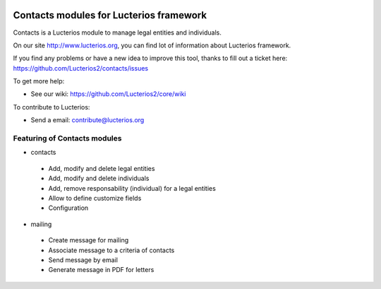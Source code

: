 .. image:: https://img.shields.io/pypi/djversions/lucterios-contacts
    :target: https://pypi.org/project/lucterios-contacts/
    :alt: Django version

.. image:: https://img.shields.io/pypi/v/lucterios-contacts
    :target: https://pypi.org/project/lucterios-contacts/
    :alt: Latest Version

.. image:: https://img.shields.io/pypi/pyversions/lucterios-contacts
    :target: https://pypi.org/project/lucterios-contacts/
    :alt: Supported Python versions

Contacts modules for Lucterios framework
========================================

Contacts is a Lucterios module to manage legal entities and individuals.

On our site http://www.lucterios.org, you can find lot of information about Lucterios framework.

If you find any problems or have a new idea to improve this tool, thanks to fill out a ticket here: https://github.com/Lucterios2/contacts/issues

To get more help:

* See our wiki: https://github.com/Lucterios2/core/wiki

To contribute to Lucterios:

* Send a email: contribute@lucterios.org

Featuring of Contacts modules
-----------------------------

* contacts
 * Add, modify and delete legal entities
 * Add, modify and delete individuals
 * Add, remove responsability (individual) for a legal entities
 * Allow to define customize fields
 * Configuration
* mailing
 * Create message for mailing
 * Associate message to a criteria of contacts
 * Send message by email
 * Generate message in PDF for letters
